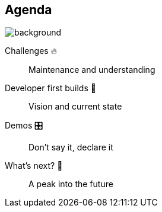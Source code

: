 [background-color="#02303a"]
== Agenda
image::gradle/bg-8.png[background, size=cover]

Challenges &#x1F525;:: Maintenance and understanding
Developer first builds &#x1f4aa;:: Vision and current state
Demos &#x1F39B;:: Don't say it, declare it
What's next? &#x1F52E;:: A peak into the future
